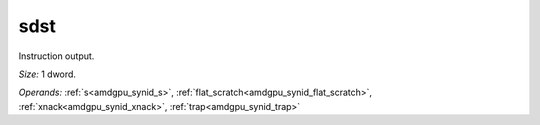..
    **************************************************
    *                                                *
    *   Automatically generated file, do not edit!   *
    *                                                *
    **************************************************

.. _amdgpu_synid8_sdst32_2:

sdst
===========================

Instruction output.

*Size:* 1 dword.

*Operands:* :ref:`s<amdgpu_synid_s>`, :ref:`flat_scratch<amdgpu_synid_flat_scratch>`, :ref:`xnack<amdgpu_synid_xnack>`, :ref:`trap<amdgpu_synid_trap>`
